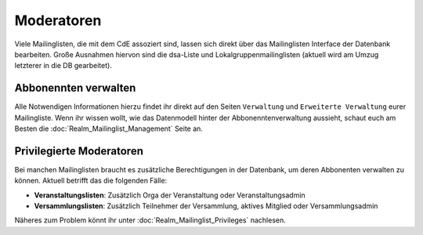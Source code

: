 Moderatoren
===========

Viele Mailinglisten, die mit dem CdE assoziert sind, lassen sich direkt über das
Mailinglisten Interface der Datenbank bearbeiten. Große Ausnahmen hiervon sind
die dsa-Liste und Lokalgruppenmailinglisten (aktuell wird am Umzug letzterer
in die DB gearbeitet).

Abbonennten verwalten
---------------------

Alle Notwendigen Informationen hierzu findet ihr direkt auf den Seiten
``Verwaltung`` und ``Erweiterte Verwaltung`` eurer Mailingliste.
Wenn ihr wissen wollt, wie das Datenmodell hinter der Abbonenntenverwaltung
aussieht, schaut euch am Besten die :doc:`Realm_Mailinglist_Management` Seite an.

Privilegierte Moderatoren
-------------------------

Bei manchen Mailinglisten braucht es zusätzliche Berechtigungen in der Datenbank,
um deren Abbonenten verwalten zu können.
Aktuell betrifft das die folgenden Fälle:

* **Veranstaltungslisten**: Zusätzlich Orga der Veranstaltung oder Veranstaltungsadmin
* **Versammlungslisten**: Zusätzlich Teilnehmer der Versammlung, aktives Mitglied oder
  Versammlungsadmin

Näheres zum Problem könnt ihr unter :doc:`Realm_Mailinglist_Privileges` nachlesen.
